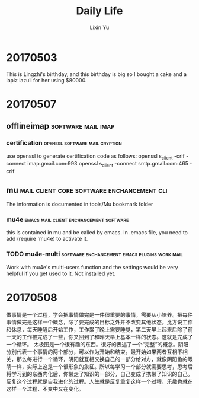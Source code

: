 #+TITLE: Daily Life
#+AUTHOR: Lixin Yu
#+LATEX: \newpage

* 20170503
This is Lingzhi's birthday, and this birthday is big so I bought a cake and a lapiz lazuli for her using $80000.

* 20170507
** offlineimap						 :software:mail:imap:
*** certification			     :openssl:software:mail:cryption:
use openssl to generate certification code as follows:
openssl s_client -crlf -connect imap.gmail.com:993
openssl s_client -connect smtp.gmail.com:465 -crlf
** mu				 :mail:client:core:software:enchancement:cli:
The information is documented in tools/Mu bookmark folder
*** mu4e			    :emacs:mail:client:enchancement:software:
this is contained in mu and be called by emacs. In .emacs file, you need to add (require 'mu4e) to activate it.
*** TODO mu4e-multi	      :software:enchancement:emacs:plugins:work:mail:
Work with mu4e's multi-users function and the settings would be very helpful if you get used to it.
Not installed yet.
* 20170508
做事情是一个过程，学会把事情做完是一件很重要的事情，需要从小培养。把每件事情做完是这样一个概念，除了要完成的目标之外并不改变其他状态。比方说工作和休息，每天睡醒后开始工作，工作累了晚上需要睡觉，第二天早上起来后除了前一天的工作被完成了一些，你又回到了和昨天早上基本一样的状态。这就是完成了一个循环。
太极图是一个很有趣的东西。很好的表述了一个“完整”的概念。阴阳分别代表一个事情的两个部分，可以作为开始和结束。最开始如果两者互相不相关，那么每进行一个循环，阴阳就互相交换自己的一部分给对方，就像阴阳鱼的眼睛一样，实际上这是一个很形象的象征。所以每学习一个部分就需要思考，思考后将学习到的东西内化后，你带走了知识的一部分，自己变成了携带了知识的自己。反复这个过程就是自我进化的过程。人生就是反复重复这样一个过程，乐趣也就在这样一个过程，不变中又在变化。


